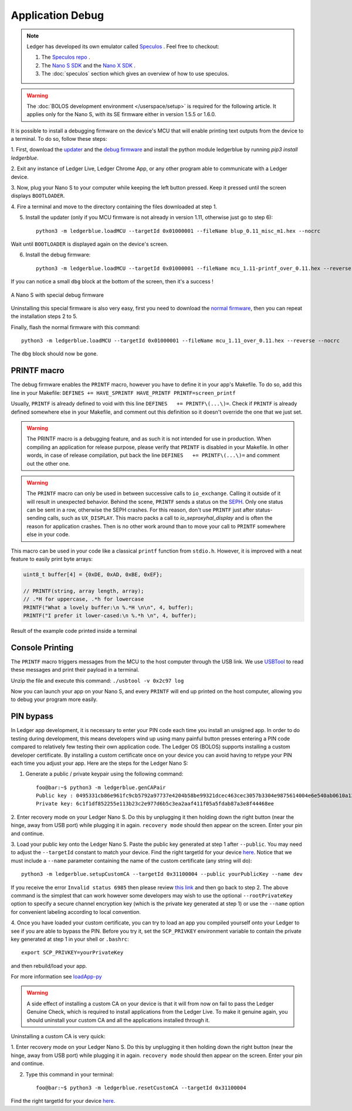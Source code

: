 Application Debug
=================

.. note::

   Ledger has developed its own emulator called `Speculos <https://github.com/LedgerHQ/speculos>`_ .
   Feel free to checkout:

   1. The `Speculos repo <https://github.com/LedgerHQ/speculos>`_ .
   2. The `Nano S SDK <https://github.com/LedgerHQ/nanos-secure-sdk>`_ and the `Nano X SDK <https://github.com/LedgerHQ/nanox-secure-sdk>`_ .
   3. The :doc:`speculos` section which gives an overview of how to use speculos.


.. warning::

   The :doc:`BOLOS development environment </userspace/setup>` is
   required for the following article. It applies only for the Nano S, with its
   SE firmware either in version 1.5.5 or 1.6.0.

It is possible to install a debugging firmware on the device's MCU that will
enable printing text outputs from the device to a terminal. To do so, follow
these steps:

1. First, download the `updater
<https://drive.google.com/open?id=1pbqIDDuamfsvFuEkduCyOFq8mW0HZmeQ>`_ and the
`debug firmware
<https://drive.google.com/open?id=1hTZKqlwKjx51vdqda8SRp_80Yx3lPizb>`_ and install the python module ledgerblue by running `pip3 install ledgerblue`.

2. Exit any instance of Ledger Live, Ledger Chrome App, or any other program
able to communicate with a Ledger device.

3. Now, plug your Nano S to your computer while keeping the left button
pressed. Keep it pressed until the screen displays ``BOOTLOADER``.

4. Fire a terminal and move to the directory containing the files downloaded at
step 1.

5. Install the updater (only if you MCU firmware is not already in version 1.11, otherwise just go to step 6)::
    
    python3 -m ledgerblue.loadMCU --targetId 0x01000001 --fileName blup_0.11_misc_m1.hex --nocrc

Wait until ``BOOTLOADER`` is displayed again on the device's screen.

6. Install the debug firmware::

    python3 -m ledgerblue.loadMCU --targetId 0x01000001 --fileName mcu_1.11-printf_over_0.11.hex --reverse --nocrc


If you can notice a small ``dbg`` block at the bottom of the screen, then it's
a success !

.. figure:: images/debug_nano.jpg
   :align: center
   :scale: 50%

   A Nano S with special debug firmware

Uninstalling this special firmware is also very easy, first you need to
download the `normal firmware
<https://drive.google.com/open?id=1YfdU1dNycojdtuKU_hHctLFzJZzhDFuY>`_,
then you can repeat the installation steps 2 to 5.

Finally, flash the normal firmware with this command::
    
    python3 -m ledgerblue.loadMCU --targetId 0x01000001 --fileName mcu_1.11_over_0.11.hex --reverse --nocrc

The ``dbg`` block should now be gone.


PRINTF macro
------------

The debug firmware enables the ``PRINTF`` macro, however you have to define it
in your app's Makefile. To do so, add this line in your Makefile: ``DEFINES
+= HAVE_SPRINTF HAVE_PRINTF PRINTF=screen_printf``

Usually, ``PRINTF`` is already defined to void with this line ``DEFINES   +=
PRINTF\(...\)=``. Check if ``PRINTF`` is already defined somewhere else in your
Makefile, and comment out this definition so it doesn't override the one that
we just set.

.. warning::

   The PRINTF macro is a debugging feature, and as such it is not intended for
   use in production. When compiling an application for release purpose, please
   verify that ``PRINTF`` is disabled in your Makefile. In other words, in case
   of release compilation, put back the line ``DEFINES   += PRINTF\(...\)=``
   and comment out the other one.

.. warning::
   The ``PRINTF`` macro can only be used in between successive calls to
   ``io_exchange``. Calling it outside of it will result in unexpected
   behavior. Behind the scene, ``PRINTF`` sends a status on the `SEPH
   <https://ledger.readthedocs.io/en/latest/bolos/hardware_architecture.html#seproxyhal>`_.
   Only one status can be sent in a row, otherwise the SEPH crashes. For this
   reason, don't use ``PRINTF`` just after status-sending calls, such as
   ``UX_DISPLAY``. This macro packs a call to `io_seproxyhal_display` and is
   often the reason for application crashes. Then is no other work around than
   to move your call to ``PRINTF`` somewhere else in your code.

This macro can be used in your code like a classical ``printf`` function from
``stdio.h``. However, it is improved with a neat feature to easily print byte
arrays:

.. code-block:: c++

   uint8_t buffer[4] = {0xDE, 0xAD, 0xBE, 0xEF};

   // PRINTF(string, array length, array);
   // .*H for uppercase, .*h for lowercase
   PRINTF("What a lovely buffer:\n %.*H \n\n", 4, buffer);
   PRINTF("I prefer it lower-cased:\n %.*h \n", 4, buffer);

.. figure:: images/deadbeef.png
   :align: center
   :scale: 100%

   Result of the example code printed inside a terminal


Console Printing
----------------

The ``PRINTF`` macro triggers messages from the MCU to the host computer
through the USB link. We use `USBTool
<https://drive.google.com/open?id=16D5vlrbczmBxqpDJml6QUV0RGWs7aZeZ>`_ to read
these messages and print their payload in a terminal.

Unzip the file and execute this command: ``./usbtool -v 0x2c97 log``

Now you can launch your app on your Nano S, and every ``PRINTF`` will end up
printed on the host computer, allowing you to debug your program more easily.


PIN bypass
----------

In Ledger app development, it is necessary to enter your PIN code each time you
install an unsigned app. In order to do testing during development, this means
developers wind up using many painful button presses entering a PIN code
compared to relatively few testing their own application code. The Ledger OS
(BOLOS) supports installing a custom developer certificate. By installing a
custom certificate once on your device you can avoid having to retype your PIN
each time you adjust your app. Here are the steps for the Ledger Nano S:

1. Generate a public / private keypair using the following command::

    foo@bar:~$ python3 -m ledgerblue.genCAPair
    Public key : 0495331cb86e961fc9cb5792a97737e4204b58be99321dcec463cec3057b3304e9875614004e6e540ab0610a1339fae22df6f6f3ec594912b409d69b72f0eaf390
    Private key: 6c1f1df852255e113b23c2e977d6b5c3ea2aaf411f05a5fdab87a3e8f44468ee

2. Enter recovery mode on your Ledger Nano S. Do this by unplugging it then
holding down the right button (near the hinge, away from USB port) while
plugging it in again. ``recovery mode`` should then appear on the screen.
Enter your pin and continue.

3. Load your public key onto the Ledger Nano S. Paste the public key generated
at step 1 after ``--public``. You may need to adjust the ``--targetId``
constant to match your device. Find the right targetId for your device `here
<https://gist.github.com/TamtamHero/b7651ffe6f1e485e3886bf4aba673348>`_.
Notice that we must include  a ``--name`` parameter containing the name of the
custom certificate (any string will do)::

    python3 -m ledgerblue.setupCustomCA --targetId 0x31100004 --public yourPublicKey --name dev

If you receive the error ``Invalid status 6985`` then please review
`this link
<https://github.com/LedgerHQ/blue-loader-python/issues/42>`_ and then go
back to step 2. The above command is the simplest that can work however some
developers may wish to use the optional ``--rootPrivateKey`` option to specify
a secure channel encryption key (which is the private key generated at step 1)
or use the ``--name`` option for convenient labeling according to local
convention.

4. Once you have loaded your custom certificate, you can try to load an app you
compiled yourself onto your Ledger to see if you are able to bypass the PIN.
Before you try it, set the ``SCP_PRIVKEY`` environment variable to contain the
private key generated at step 1 in your shell or ``.bashrc``::

    export SCP_PRIVKEY=yourPrivateKey

and then rebuild/load your app.

For more information see
`loadApp-py
<https://ledger.readthedocs.io/projects/blue-loader-python/en/0.1.16/script_reference.html#loadapp-py>`_

.. warning::

    A side effect of installing a custom CA on your device is that it will from
    now on fail to pass the Ledger Genuine Check, which is required to install
    applications from the Ledger Live. To make it genuine again, you should
    uninstall your custom CA and all the applications installed through it.


Uninstalling a custom CA is very quick:

1. Enter recovery mode on your Ledger Nano S. Do this by unplugging it then
holding down the right button (near the hinge, away from USB port) while
plugging it in again. ``recovery mode`` should then appear on the screen.
Enter your pin and continue.

2. Type this command in your terminal::

    foo@bar:~$ python3 -m ledgerblue.resetCustomCA --targetId 0x31100004

Find the right targetId for your device `here
<https://gist.github.com/TamtamHero/b7651ffe6f1e485e3886bf4aba673348>`_.


